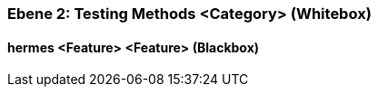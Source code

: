 // Begin Protected Region [[meta-data]]

// End Protected Region   [[meta-data]]
[#4843dca3-d579-11ee-903e-9f564e4de07e]
=== Ebene 2: Testing Methods <Category> (Whitebox)
// Begin Protected Region [[4843dca3-d579-11ee-903e-9f564e4de07e,customText]]

// End Protected Region   [[4843dca3-d579-11ee-903e-9f564e4de07e,customText]]

[#4883cbe6-d579-11ee-903e-9f564e4de07e]
==== hermes <Feature> <Feature> (Blackbox)
// Begin Protected Region [[4883cbe6-d579-11ee-903e-9f564e4de07e,customText]]

// End Protected Region   [[4883cbe6-d579-11ee-903e-9f564e4de07e,customText]]

// Actifsource ID=[803ac313-d64b-11ee-8014-c150876d6b6e,4843dca3-d579-11ee-903e-9f564e4de07e,aFwuCc8JwJ9Cb9BXzmenCdPnLow=]
